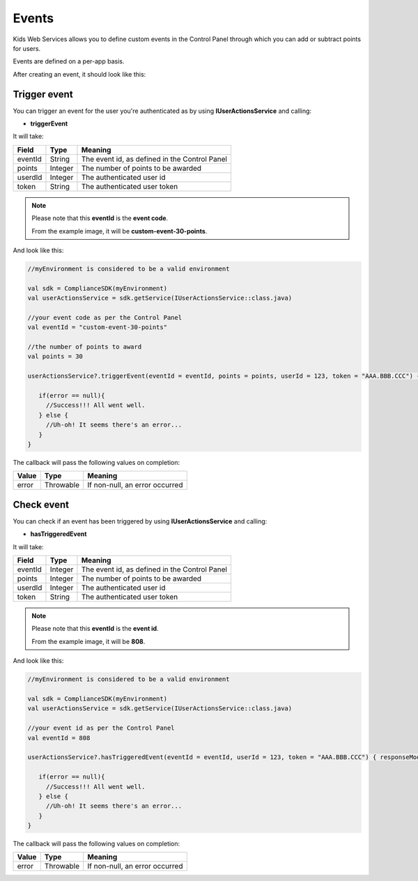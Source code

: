 Events
======

Kids Web Services allows you to define custom events in the Control Panel through which you can add or subtract points for users.

Events are defined on a per-app basis.

.. image:: img/control-panel-events.png

After creating an event, it should look like this:

.. image:: img/checkevent.png

Trigger event
-------------

You can trigger an event for the user you're authenticated as by using **IUserActionsService** and calling:

* **triggerEvent**

It will take:

=========== ======= =======
Field       Type    Meaning
=========== ======= =======
eventId     String  The event id, as defined in the Control Panel
points      Integer The number of points to be awarded
userdId     Integer The authenticated user id
token       String  The authenticated user token
=========== ======= =======

.. note::

	Please note that this **eventId** is the **event code**. 

	From the example image, it will be **custom-event-30-points**.

And look like this:

.. code-block:: java

   //myEnvironment is considered to be a valid environment 

   val sdk = ComplianceSDK(myEnvironment)
   val userActionsService = sdk.getService(IUserActionsService::class.java)

   //your event code as per the Control Panel
   val eventId = "custom-event-30-points"
   
   //the number of points to award
   val points = 30

   userActionsService?.triggerEvent(eventId = eventId, points = points, userId = 123, token = "AAA.BBB.CCC") { error ->

      if(error == null){
        //Success!!! All went well.
      } else {
        //Uh-oh! It seems there's an error...
      }
   }

The callback will pass the following values on completion:

======= ========= ======
Value   Type      Meaning
======= ========= ======
error   Throwable If non-null, an error occurred
======= ========= ======


Check event
-----------

You can check if an event has been triggered by using **IUserActionsService** and calling:

* **hasTriggeredEvent**

It will take:

=========== ======= =======
Field       Type    Meaning
=========== ======= =======
eventId     Integer  The event id, as defined in the Control Panel
points      Integer The number of points to be awarded
userdId     Integer The authenticated user id
token       String  The authenticated user token
=========== ======= =======

.. note::

	Please note that this **eventId** is the **event id**. 

	From the example image, it will be **808**.

And look like this:

.. code-block:: java

   //myEnvironment is considered to be a valid environment 

   val sdk = ComplianceSDK(myEnvironment)
   val userActionsService = sdk.getService(IUserActionsService::class.java)

   //your event id as per the Control Panel
   val eventId = 808

   userActionsService?.hasTriggeredEvent(eventId = eventId, userId = 123, token = "AAA.BBB.CCC") { responseModel, error ->

      if(error == null){
        //Success!!! All went well.
      } else {
        //Uh-oh! It seems there's an error...
      }
   }

The callback will pass the following values on completion:

======= ========= ======
Value   Type      Meaning
======= ========= ======
error   Throwable If non-null, an error occurred
======= ========= ======